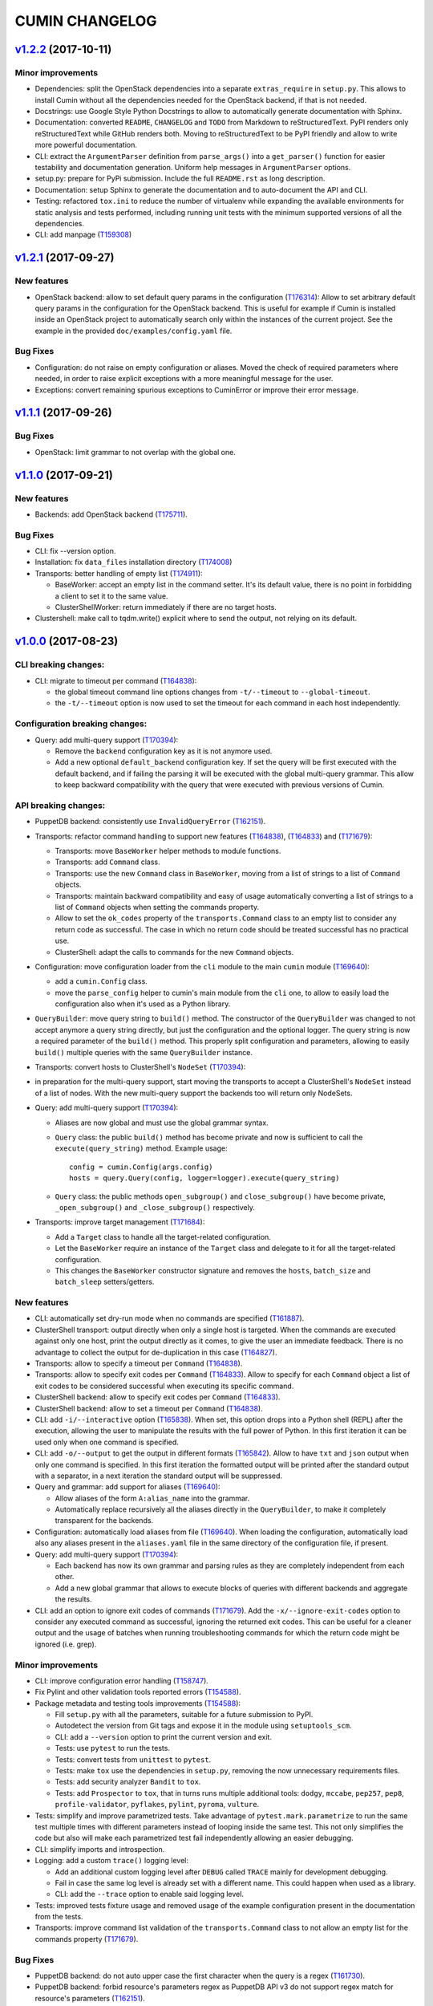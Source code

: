 ###############
CUMIN CHANGELOG
###############

`v1.2.2`_ (2017-10-11)
======================

Minor improvements
------------------
* Dependencies: split the OpenStack dependencies into a separate ``extras_require`` in ``setup.py``. This allows to
  install Cumin without all the dependencies needed for the OpenStack backend, if that is not needed.
* Docstrings: use Google Style Python Docstrings to allow to automatically generate documentation with Sphinx.
* Documentation: converted ``README``, ``CHANGELOG`` and ``TODO`` from Markdown to reStructuredText. PyPI renders only
  reStructuredText while GitHub renders both. Moving to reStructuredText to be PyPI friendly and allow to write more
  powerful documentation.
* CLI: extract the ``ArgumentParser`` definition from ``parse_args()`` into a ``get_parser()`` function for easier
  testability and documentation generation. Uniform help messages in ``ArgumentParser`` options.
* setup.py: prepare for PyPi submission. Include the full ``README.rst`` as long description.
* Documentation: setup Sphinx to generate the documentation and to auto-document the API and CLI.
* Testing: refactored ``tox.ini`` to reduce the number of virtualenv while expanding the available environments for
  static analysis and tests performed, including running unit tests with the minimum supported versions of all the
  dependencies.
* CLI: add manpage (`T159308`_)

`v1.2.1`_ (2017-09-27)
======================

New features
------------

* OpenStack backend: allow to set default query params in the configuration (`T176314`_):
  Allow to set arbitrary default query params in the configuration for the OpenStack backend. This is useful for
  example if Cumin is installed inside an OpenStack project to automatically search only within the instances of the
  current project. See the example in the provided ``doc/examples/config.yaml`` file.

Bug Fixes
---------

* Configuration: do not raise on empty configuration or aliases. Moved the check of required parameters where needed,
  in order to raise explicit exceptions with a more meaningful message for the user.
* Exceptions: convert remaining spurious exceptions to CuminError or improve their error message.

`v1.1.1`_ (2017-09-26)
======================

Bug Fixes
---------

* OpenStack: limit grammar to not overlap with the global one.

`v1.1.0`_ (2017-09-21)
======================

New features
------------

* Backends: add OpenStack backend (`T175711`_).

Bug Fixes
---------

* CLI: fix --version option.
* Installation: fix ``data_files`` installation directory (`T174008`_)
* Transports: better handling of empty list (`T174911`_):

  * BaseWorker: accept an empty list in the command setter. It's its default value, there is no point in forbidding a
    client to set it to the same value.
  * ClusterShellWorker: return immediately if there are no target hosts.

* Clustershell: make call to tqdm.write() explicit where to send the output, not relying on its default.

`v1.0.0`_ (2017-08-23)
======================

CLI breaking changes:
---------------------

* CLI: migrate to timeout per command (`T164838`_):

  * the global timeout command line options changes from ``-t/--timeout`` to ``--global-timeout``.
  * the ``-t/--timeout`` option is now used to set the timeout for each command in each host independently.

Configuration breaking changes:
-------------------------------

* Query: add multi-query support (`T170394`_):

  * Remove the ``backend`` configuration key as it is not anymore used.
  * Add a new optional ``default_backend`` configuration key. If set the query will be first executed with the default
    backend, and if failing the parsing it will be executed with the global multi-query grammar. This allow to keep
    backward compatibility with the query that were executed with previous versions of Cumin.

API breaking changes:
---------------------

* PuppetDB backend: consistently use ``InvalidQueryError`` (`T162151`_).
* Transports: refactor command handling to support new features (`T164838`_), (`T164833`_) and (`T171679`_):

  * Transports: move ``BaseWorker`` helper methods to module functions.
  * Transports: add ``Command`` class.
  * Transports: use the new ``Command`` class in ``BaseWorker``, moving from a list of strings to a list of ``Command``
    objects.
  * Transports: maintain backward compatibility and easy of usage automatically converting a list of strings to a list
    of ``Command`` objects when setting the commands property.
  * Allow to set the ``ok_codes`` property of the ``transports.Command`` class to an empty list to consider any return
    code as successful. The case in which no return code should be treated successful has no practical use.
  * ClusterShell: adapt the calls to commands for the new ``Command`` objects.

* Configuration: move configuration loader from the ``cli`` module to the main ``cumin`` module (`T169640`_):

  * add a ``cumin.Config`` class.
  * move the ``parse_config`` helper to cumin's main module from the ``cli`` one, to allow to easily load the
    configuration also when it's used as a Python library.

* ``QueryBuilder``: move query string to ``build()`` method. The constructor of the ``QueryBuilder`` was changed to not
  accept anymore a query string directly, but just the configuration and the optional logger. The query string is now a
  required parameter of the ``build()`` method. This properly split configuration and parameters, allowing to easily
  ``build()`` multiple queries with the same ``QueryBuilder`` instance.
* Transports: convert hosts to ClusterShell's ``NodeSet`` (`T170394`_):

* in preparation for the multi-query support, start moving the transports to accept a ClusterShell's ``NodeSet``
  instead of a list of nodes. With the new multi-query support the backends too will return only NodeSets.

* Query: add multi-query support (`T170394`_):

  * Aliases are now global and must use the global grammar syntax.
  * ``Query`` class: the public ``build()`` method has become private and now is sufficient to call the
    ``execute(query_string)`` method. Example usage::

        config = cumin.Config(args.config)
        hosts = query.Query(config, logger=logger).execute(query_string)

  * ``Query`` class: the public methods ``open_subgroup()`` and ``close_subgroup()`` have become private,
    ``_open_subgroup()`` and ``_close_subgroup()`` respectively.

* Transports: improve target management (`T171684`_):

  * Add a ``Target`` class to handle all the target-related configuration.
  * Let the ``BaseWorker`` require an instance of the ``Target`` class and delegate to it for all the target-related
    configuration.
  * This changes the ``BaseWorker`` constructor signature and removes the ``hosts``, ``batch_size`` and ``batch_sleep``
    setters/getters.

New features
------------

* CLI: automatically set dry-run mode when no commands are specified (`T161887`_).
* ClusterShell transport: output directly when only a single host is targeted. When the commands are executed against
  only one host, print the output directly as it comes, to give the user an immediate feedback. There is no advantage
  to collect the output for de-duplication in this case (`T164827`_).
* Transports: allow to specify a timeout per ``Command`` (`T164838`_).
* Transports: allow to specify exit codes per ``Command`` (`T164833`_). Allow to specify for each ``Command`` object a
  list of exit codes to be considered successful when executing its specific command.
* ClusterShell backend: allow to specify exit codes per ``Command`` (`T164833`_).
* ClusterShell backend: allow to set a timeout per ``Command`` (`T164838`_).
* CLI: add ``-i/--interactive`` option (`T165838`_). When set, this option drops into a Python shell (REPL) after the
  execution, allowing the user to manipulate the results with the full power of Python. In this first iteration it can
  be used only when one command is specified.
* CLI: add ``-o/--output`` to get the output in different formats (`T165842`_). Allow to have ``txt`` and ``json``
  output when only one command is specified. In this first iteration the formatted output will be printed after the
  standard output with a separator, in a next iteration the standard output will be suppressed.
* Query and grammar: add support for aliases (`T169640`_):

  * Allow aliases of the form ``A:alias_name`` into the grammar.
  * Automatically replace recursively all the aliases directly in the ``QueryBuilder``, to make it completely
    transparent for the backends.

* Configuration: automatically load aliases from file (`T169640`_). When loading the configuration, automatically load
  also any aliases present in the ``aliases.yaml`` file in the same directory of the configuration file, if present.
* Query: add multi-query support (`T170394`_):

  * Each backend has now its own grammar and parsing rules as they are completely independent from each other.
  * Add a new global grammar that allows to execute blocks of queries with different backends and aggregate the
    results.

* CLI: add an option to ignore exit codes of commands (`T171679`_). Add the ``-x/--ignore-exit-codes`` option to
  consider any executed command as successful, ignoring the returned exit codes. This can be useful for a cleaner
  output and the usage of batches when running troubleshooting commands for which the return code might be ignored
  (i.e. grep).

Minor improvements
------------------

* CLI: improve configuration error handling (`T158747`_).
* Fix Pylint and other validation tools reported errors (`T154588`_).
* Package metadata and testing tools improvements (`T154588`_):

  * Fill ``setup.py`` with all the parameters, suitable for a future submission to PyPI.
  * Autodetect the version from Git tags and expose it in the module using ``setuptools_scm``.
  * CLI: add a ``--version`` option to print the current version and exit.
  * Tests: use ``pytest`` to run the tests.
  * Tests: convert tests from ``unittest`` to ``pytest``.
  * Tests: make ``tox`` use the dependencies in ``setup.py``, removing the now unnecessary requirements files.
  * Tests: add security analyzer ``Bandit`` to ``tox``.
  * Tests: add ``Prospector`` to ``tox``, that in turns runs multiple additional tools: ``dodgy``, ``mccabe``,
    ``pep257``, ``pep8``, ``profile-validator``, ``pyflakes``, ``pylint``, ``pyroma``, ``vulture``.

* Tests: simplify and improve parametrized tests. Take advantage of ``pytest.mark.parametrize`` to run the same test
  multiple times with different parameters instead of looping inside the same test. This not only simplifies the code
  but also will make each parametrized test fail independently allowing an easier debugging.
* CLI: simplify imports and introspection.
* Logging: add a custom ``trace()`` logging level:

  * Add an additional custom logging level after ``DEBUG`` called ``TRACE`` mainly for development debugging.
  * Fail in case the same log level is already set with a different name. This could happen when used as a library.
  * CLI: add the ``--trace`` option to enable said logging level.

* Tests: improved tests fixture usage and removed usage of the example configuration present in the documentation from
  the tests.
* Transports: improve command list validation of the ``transports.Command`` class to not allow an empty list for the
  commands property (`T171679`_).

Bug Fixes
---------

* PuppetDB backend: do not auto upper case the first character when the query is a regex (`T161730`_).
* PuppetDB backend: forbid resource's parameters regex as PuppetDB API v3 do not support regex match for resource's
  parameters (`T162151`_).
* ClusterShell transport: fix set of list options (`T164824`_).
* Transports: fix ``success_threshold`` getter when set to ``0`` (`T167392`_).
* Transports: fix ``ok_codes`` getter for empty list (`T167394`_).
* ``QueryBuilder``: fix subgroup close at the end of query. When a query was having subgroups that were closed at the
  end of the query, QueryBuilder was not calling the ``close_subgroup()`` method of the related backend as it should
  have. For example in a query like ``host1* and (R:Class = Foo or R:Class = Bar)``.
* Fix test dependency issue. Due to a braking API change in the latest version of ``Vulture``, ``Prospector`` is not
  working anymore with the installed version of ``Vulture`` due to missing constraint in their ``setup.py``. See
  `Prospector issue #230`_ for more details.

`v0.0.2`_ (2017-03-15)
======================

Configuration breaking changes:
-------------------------------

* Add support for batch processing (`T159968`_):

  * Moved the ``environment`` block in the configuration file to the top level from within a specific transport.

API breaking changes:
---------------------

* Add support for batch processing (`T159968`_):

  * Refactored the ``BaseWorker`` class (and the ``ClusterShellWorker`` accordingly) to avoid passing a lot of
    parameters to the execute() method, moving them to setters and getters with validation and default values,
    respectively.
  * Add state machine for a transport's node state.
  * Add CuminError exception and make all custom exceptions inherit from it to allow to easily catch only Cumin's
    exceptions.

* ClusterShell transport: always require an event handler (`T159968`_):

  * Since the addition of the batch capability running without an event handler doesn't really work because only the
    first batch will be scheduled.
  * Updated the CLI to work transparently and set the mode to ``sync`` when there is only one command.
  * Unify the reporting lines format and logic between ``sync`` and ``async`` modes for coherence.

New features
------------

* Add support for ``not`` in simple hosts selection queries (`T158748`_).
* Add support for batch processing (`T159968`_):

  * It's now possible to specify a ``batch_size`` and a ``batch_sleep`` parameters to define the size of a sliding
    batch and an optional sleep between hosts executions.
  * ClusterShell transport: the batches behaves accordingly to the specified mode when multiple commands are specified:

    * ``sync``: the first command is executed in a sliding batch until executed on all hosts or aborted due unmet
      success ratio. Then the execution of the second command will start if the success ratio is reached.
    * ``async``: all the commands are executed in series in the first batch, and then will proceed with the next hosts
      with a sliding batch, if the success ratio is met.

  * Improves logging for backends and transport.
  * CLI: updated to use the batch functionality, use the transport return value as return code on exit.
  * Improves test coverage.

* PuppetDB backend: automatically upper case the first character in resource names (`T159970`_).

Minor improvements
------------------

* Moved ``config.yaml`` to a ``doc/examples/`` directory. It simplify the ship of the example file when packaging.
* Allow to ignore selected ``urllib3`` warnings (`T158758`_).
* Add codecov and codacy config and badges.
* Fixing minor issues reported by codacy (`T158967`_).
* Add integration tests for ClusterShell transport using Docker (`T159969`_).

Bug Fixes
---------

* Match the whole string for hosts regex matching (`T158746`_).

`v0.0.1`_ (2017-02-17)
======================

* First released version (`T154588`_).


.. _`Prospector issue #230`: https://github.com/landscapeio/prospector/issues/230

.. _`T154588`: https://phabricator.wikimedia.org/T154588
.. _`T158746`: https://phabricator.wikimedia.org/T158746
.. _`T158747`: https://phabricator.wikimedia.org/T158747
.. _`T158748`: https://phabricator.wikimedia.org/T158748
.. _`T158758`: https://phabricator.wikimedia.org/T158758
.. _`T158967`: https://phabricator.wikimedia.org/T158967
.. _`T159308`: https://phabricator.wikimedia.org/T159308
.. _`T159968`: https://phabricator.wikimedia.org/T159968
.. _`T159969`: https://phabricator.wikimedia.org/T159969
.. _`T159970`: https://phabricator.wikimedia.org/T159970
.. _`T161730`: https://phabricator.wikimedia.org/T161730
.. _`T161887`: https://phabricator.wikimedia.org/T161887
.. _`T162151`: https://phabricator.wikimedia.org/T162151
.. _`T164824`: https://phabricator.wikimedia.org/T164824
.. _`T164827`: https://phabricator.wikimedia.org/T164827
.. _`T164833`: https://phabricator.wikimedia.org/T164833
.. _`T164838`: https://phabricator.wikimedia.org/T164838
.. _`T165838`: https://phabricator.wikimedia.org/T165838
.. _`T165842`: https://phabricator.wikimedia.org/T165842
.. _`T167392`: https://phabricator.wikimedia.org/T167392
.. _`T167394`: https://phabricator.wikimedia.org/T167394
.. _`T169640`: https://phabricator.wikimedia.org/T169640
.. _`T170394`: https://phabricator.wikimedia.org/T170394
.. _`T171679`: https://phabricator.wikimedia.org/T171679
.. _`T171684`: https://phabricator.wikimedia.org/T171684
.. _`T174008`: https://phabricator.wikimedia.org/T174008
.. _`T174911`: https://phabricator.wikimedia.org/T174911
.. _`T175711`: https://phabricator.wikimedia.org/T175711
.. _`T176314`: https://phabricator.wikimedia.org/T176314

.. _`v0.0.1`: https://github.com/wikimedia/cumin/releases/tag/v0.0.1
.. _`v0.0.2`: https://github.com/wikimedia/cumin/releases/tag/v0.0.2
.. _`v1.0.0`: https://github.com/wikimedia/cumin/releases/tag/v1.0.0
.. _`v1.1.0`: https://github.com/wikimedia/cumin/releases/tag/v1.1.0
.. _`v1.1.1`: https://github.com/wikimedia/cumin/releases/tag/v1.1.1
.. _`v1.2.1`: https://github.com/wikimedia/cumin/releases/tag/v1.2.1
.. _`v1.2.2`: https://github.com/wikimedia/cumin/releases/tag/v1.2.2
